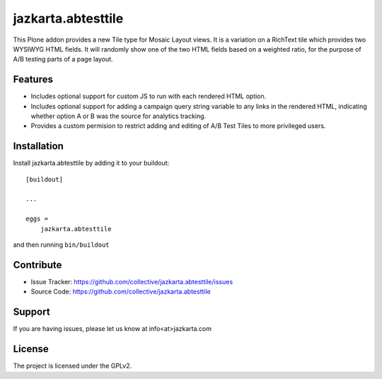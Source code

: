 .. This README is meant for consumption by humans and pypi. Pypi can render rst files so please do not use Sphinx features.
   If you want to learn more about writing documentation, please check out: http://docs.plone.org/about/documentation_styleguide.html
   This text does not appear on pypi or github. It is a comment.

===================
jazkarta.abtesttile
===================

This Plone addon provides a new Tile type for Mosaic Layout views.
It is a variation on a RichText tile which provides two WYSIWYG HTML
fields. It will randomly show one of the two HTML fields based on a
weighted ratio, for the purpose of A/B testing parts of a page layout.

Features
--------

- Includes optional support for custom JS to run with each rendered
  HTML option.

- Includes optional support for adding a campaign query string variable
  to any links in the rendered HTML, indicating whether option A or B
  was the source for analytics tracking.

- Provides a custom permision to restrict adding and editing of A/B
  Test Tiles to more privileged users.

Installation
------------

Install jazkarta.abtesttile by adding it to your buildout::

    [buildout]

    ...

    eggs =
        jazkarta.abtesttile


and then running ``bin/buildout``


Contribute
----------

- Issue Tracker: https://github.com/collective/jazkarta.abtesttile/issues
- Source Code: https://github.com/collective/jazkarta.abtesttile


Support
-------

If you are having issues, please let us know at info<at>jazkarta.com


License
-------

The project is licensed under the GPLv2.
